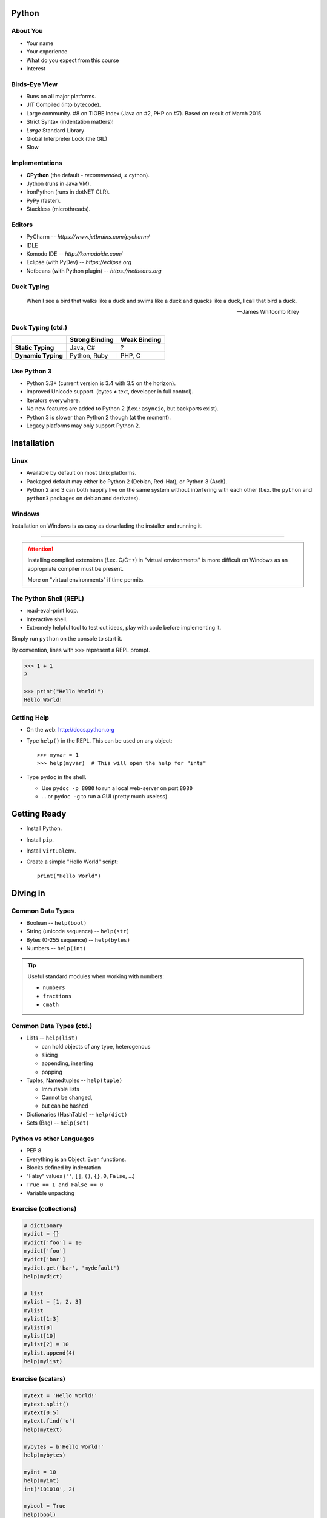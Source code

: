 Python
======

About You
---------

* Your name
* Your experience
* What do you expect from this course
* Interest


Birds-Eye View
--------------

* Runs on all major platforms.
* JIT Compiled (into bytecode).
* Large community. #8 on TIOBE Index (Java on #2, PHP on #7). Based on result
  of March 2015
* Strict Syntax (indentation matters)!
* *Large* Standard Library
* Global Interpreter Lock (the GIL)
* Slow


Implementations
---------------

* **CPython** (the default - *recommended*, ≠ cython).
* Jython (runs in Java VM).
* IronPython (runs in dotNET CLR).
* PyPy (faster).
* Stackless (microthreads).


Editors
-------

* PyCharm -- *https://www.jetbrains.com/pycharm/*
* IDLE
* Komodo IDE -- *http://komodoide.com/*
* Eclipse (with PyDev) -- *https://eclipse.org*
* Netbeans (with Python plugin) -- *https://netbeans.org*


Duck Typing
-----------

    When I see a bird that walks like a duck and swims like a duck and quacks
    like a duck, I call that bird a duck.

    -- James Whitcomb Riley

Duck Typing (ctd.)
------------------

+--------------------+--------------------+---------------------+
|                    | **Strong Binding** | **Weak Binding**    |
+--------------------+--------------------+---------------------+
| **Static Typing**  | Java, C#           | ?                   |
+--------------------+--------------------+---------------------+
| **Dynamic Typing** | Python, Ruby       | PHP, C              |
+--------------------+--------------------+---------------------+



Use Python 3
------------

* Python 3.3+ (current version is 3.4 with 3.5 on the horizon).
* Improved Unicode support. (bytes ≠ text, developer in full control).
* Iterators everywhere.
* No new features are added to Python 2 (f.ex.: ``asyncio``, but backports
  exist).
* Python 3 is slower than Python 2 though (at the moment).
* Legacy platforms may only support Python 2.


Installation
============

Linux
-----

* Available by default on most Unix platforms.
* Packaged default may either be Python 2 (Debian, Red-Hat), or Python 3 (Arch).
* Python 2 and 3 can both happily live on the same system without interfering
  with each other (f.ex. the ``python`` and ``python3`` packages on debian and
  derivates).


Windows
-------

Installation on Windows is as easy as downlading the installer and running it.

------------------------------------------------------------------------------

.. attention::
    Installing compiled extensions (f.ex. C/C++) in "virtual environments" is
    more difficult on Windows as an appropriate compiler must be present.

    More on "virtual environments" if time permits.



The Python Shell (REPL)
-----------------------

* read-eval-print loop.
* Interactive shell.
* Extremely helpful tool to test out ideas, play with code before implementing
  it.

Simply run ``python`` on the console to start it.

By convention, lines with ``>>>`` represent a REPL prompt.

.. code:: python

    >>> 1 + 1
    2

    >>> print("Hello World!")
    Hello World!


Getting Help
------------

* On the web: http://docs.python.org
* Type ``help()`` in the REPL. This can be used on any object::

    >>> myvar = 1
    >>> help(myvar)  # This will open the help for "ints"

* Type ``pydoc`` in the shell.

  * Use ``pydoc -p 8080`` to run a local web-server on port ``8080``
  * … or ``pydoc -g`` to run a GUI (pretty much useless).


Getting Ready
=============

* Install Python.
* Install ``pip``.
* Install ``virtualenv``.
* Create a simple "Hello World" script::

    print("Hello World")


Diving in
=========

Common Data Types
-----------------

* Boolean -- ``help(bool)``
* String (unicode sequence) -- ``help(str)``
* Bytes (0-255 sequence) -- ``help(bytes)``
* Numbers -- ``help(int)``

.. tip::

    Useful standard modules when working with numbers:

    - ``numbers``
    - ``fractions``
    - ``cmath``


Common Data Types (ctd.)
------------------------

* Lists -- ``help(list)``

  - can hold objects of any type, heterogenous
  - slicing
  - appending, inserting
  - popping

* Tuples, Namedtuples -- ``help(tuple)``

  - Immutable lists
  - Cannot be changed,
  - but can be hashed

* Dictionaries (HashTable) -- ``help(dict)``
* Sets (Bag) -- ``help(set)``


Python vs other Languages
-------------------------

* PEP 8
* Everything is an Object. Even functions.
* Blocks defined by indentation
* "Falsy" values (``''``, ``[]``, ``()``, ``{}``, ``0``, ``False``, …)
* ``True == 1 and False == 0``
* Variable unpacking


Exercise (collections)
----------------------

.. TODO item #1 code

.. code:: python

    # dictionary
    mydict = {}
    mydict['foo'] = 10
    mydict['foo']
    mydict['bar']
    mydict.get('bar', 'mydefault')
    help(mydict)

    # list
    mylist = [1, 2, 3]
    mylist
    mylist[1:3]
    mylist[0]
    mylist[10]
    mylist[2] = 10
    mylist.append(4)
    help(mylist)


Exercise (scalars)
------------------

.. TODO item #1 code

.. code:: python

    mytext = 'Hello World!'
    mytext.split()
    mytext[0:5]
    mytext.find('o')
    help(mytext)

    mybytes = b'Hello World!'
    help(mybytes)

    myint = 10
    help(myint)
    int('101010', 2)

    mybool = True
    help(bool)
    bool('hello')
    bool('')


Common Mistakes
---------------

* Mutable vs. Immutable Objects
* mutable default arguments
* Automatic string concatenation::

    $ python -m timeit "'aaa' 'bbb'"
    $ python -m timeit "'aaa' + 'bbb'"
